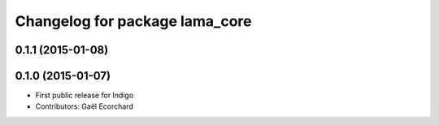 ^^^^^^^^^^^^^^^^^^^^^^^^^^^^^^^
Changelog for package lama_core
^^^^^^^^^^^^^^^^^^^^^^^^^^^^^^^

0.1.1 (2015-01-08)
------------------

0.1.0 (2015-01-07)
------------------
* First public release for Indigo
* Contributors: Gaël Ecorchard
